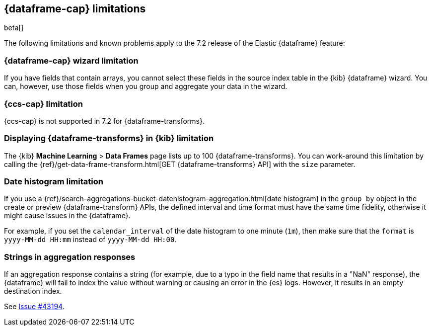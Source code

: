 [[dataframe-limitations]]
== {dataframe-cap} limitations

beta[]

The following limitations and known problems apply to the 7.2 release of 
the Elastic {dataframe} feature:

[float]
[[df-wizard-limitations]]
=== {dataframe-cap} wizard limitation

If you have fields that contain arrays, you cannot select these fields in the source 
index table in the {kib} {dataframe} wizard. You can, however, use those fields 
when you group and aggregate your data in the wizard.

[float]
[[df-ccs-limitations]]
=== {ccs-cap} limitation

{ccs-cap} is not supported in 7.2 for {dataframe-transforms}.

[float]
[[df-kibana-limitations]]
=== Displaying {dataframe-transforms} in {kib} limitation

The {kib} *Machine Learning* > *Data Frames* page lists up to 100 {dataframe-transforms}.
You can work-around this limitation by calling the 
{ref}/get-data-frame-transform.html[GET {dataframe-transforms} API] 
with the `size` parameter.

[float]
[[df-dateformat-limitations]]
=== Date histogram limitation

If you use a {ref}/search-aggregations-bucket-datehistogram-aggregation.html[date 
histogram] in the `group_by` object in the create or preview {dataframe-transform} 
APIs, the defined interval and time format must have the same time fidelity, 
otherwise it might cause issues in the {dataframe}.

For example, if you set the `calendar_interval` of the date histogram to one minute 
(`1m`), then make sure that the `format` is `yyyy-MM-dd HH:mm` instead of 
`yyyy-MM-dd HH:00`.

[float]
[[df-aggresponse-limitations]]
=== Strings in aggregation responses

If an aggregation response contains a string (for example, due to a typo in the 
field name that results in a "NaN" response), the {dataframe} will fail to index 
the value without warning or causing an error in the {es} logs. However, it results 
in an empty destination index.

See https://github.com/elastic/elasticsearch/issues/43194[Issue #43194].